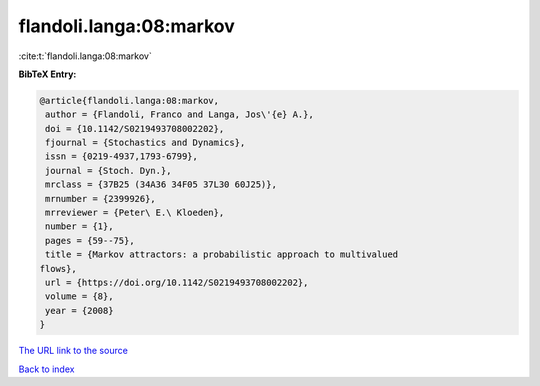 flandoli.langa:08:markov
========================

:cite:t:`flandoli.langa:08:markov`

**BibTeX Entry:**

.. code-block:: bibtex

   @article{flandoli.langa:08:markov,
    author = {Flandoli, Franco and Langa, Jos\'{e} A.},
    doi = {10.1142/S0219493708002202},
    fjournal = {Stochastics and Dynamics},
    issn = {0219-4937,1793-6799},
    journal = {Stoch. Dyn.},
    mrclass = {37B25 (34A36 34F05 37L30 60J25)},
    mrnumber = {2399926},
    mrreviewer = {Peter\ E.\ Kloeden},
    number = {1},
    pages = {59--75},
    title = {Markov attractors: a probabilistic approach to multivalued
   flows},
    url = {https://doi.org/10.1142/S0219493708002202},
    volume = {8},
    year = {2008}
   }

`The URL link to the source <ttps://doi.org/10.1142/S0219493708002202}>`__


`Back to index <../By-Cite-Keys.html>`__

